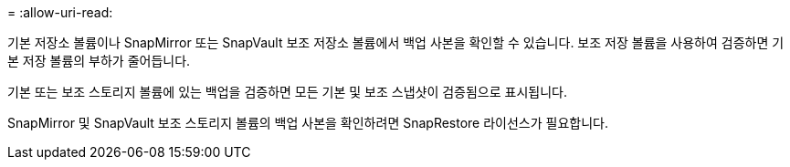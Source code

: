 = 
:allow-uri-read: 


기본 저장소 볼륨이나 SnapMirror 또는 SnapVault 보조 저장소 볼륨에서 백업 사본을 확인할 수 있습니다.  보조 저장 볼륨을 사용하여 검증하면 기본 저장 볼륨의 부하가 줄어듭니다.

기본 또는 보조 스토리지 볼륨에 있는 백업을 검증하면 모든 기본 및 보조 스냅샷이 검증됨으로 표시됩니다.

SnapMirror 및 SnapVault 보조 스토리지 볼륨의 백업 사본을 확인하려면 SnapRestore 라이선스가 필요합니다.
